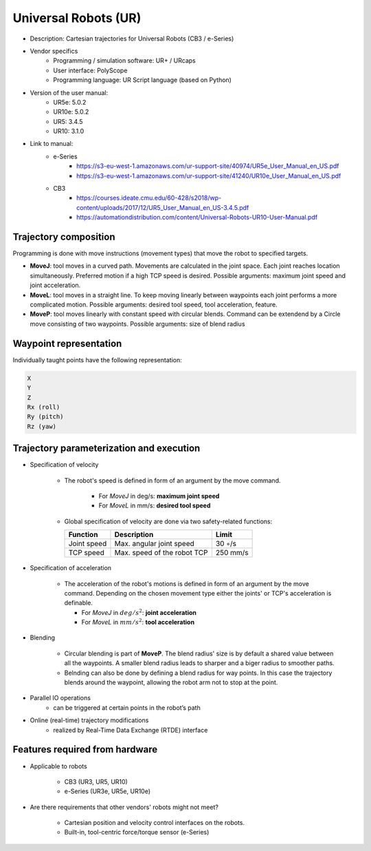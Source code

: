 Universal Robots (UR)
=====================
* Description: Cartesian trajectories for Universal Robots (CB3 / e-Series)
* Vendor specifics 
   * Programming / simulation software:     UR+ / URcaps
   * User interface: 			            PolyScope
   * Programming language: 		            UR Script language (based on Python)

* Version of the user manual:
   * UR5e: 5.0.2
   * UR10e: 5.0.2
   * UR5: 3.4.5
   * UR10:  3.1.0
* Link to manual:
   * e-Series
      * https://s3-eu-west-1.amazonaws.com/ur-support-site/40974/UR5e_User_Manual_en_US.pdf
      * https://s3-eu-west-1.amazonaws.com/ur-support-site/41240/UR10e_User_Manual_en_US.pdf
   * CB3
      * https://courses.ideate.cmu.edu/60-428/s2018/wp-content/uploads/2017/12/UR5_User_Manual_en_US-3.4.5.pdf
      * https://automationdistribution.com/content/Universal-Robots-UR10-User-Manual.pdf


Trajectory composition
----------------------
Programming is done with move instructions (movement types) that move the robot to specified targets.

* **MoveJ**: tool moves in a curved path. Movements are calculated in the joint space. Each joint reaches location simultaneously. Preferred motion if a high TCP speed is desired. Possible arguments: maximum joint speed and joint acceleration.
* **MoveL**: tool moves in a straight line. To keep moving linearly between waypoints each joint performs a more complicated motion. Possible arguments: desired tool speed, tool acceleration, feature.
* **MoveP**: tool moves linearly with constant speed with circular blends. Command can be extendend by a Circle move consisting of two waypoints. Possible arguments: size of blend radius



Waypoint representation
-----------------------
Individually taught points have the following representation:

.. code-block:: yaml

  X
  Y
  Z
  Rx (roll)
  Ry (pitch)
  Rz (yaw)
  

Trajectory parameterization and execution
-----------------------------------------

* Specification of velocity

   * The robot's speed is defined in form of an argument by the move command.
   
      * For *MoveJ* in deg/s:  **maximum joint speed**
      * For *MoveL* in mm/s:  **desired tool speed**
      
   * Global specification of velocity are done via two safety-related functions:
      
     ===========  ===========================     ===========
     Function     Description                     Limit
     ===========  ===========================     ===========
     Joint speed  Max. angular joint speed        30 ◦/s
     TCP speed    Max. speed of the robot TCP     250 mm/s
     ===========  ===========================     ===========

   
* Specification of acceleration

    * The acceleration of the robot's motions is defined in form of an argument by the move command. Depending on the chosen movement type either the joints' or TCP's acceleration is definable.

      * For *MoveJ* in :math:`deg/s^2`:  **joint acceleration**
      * For *MoveL* in :math:`mm/s^2`:  **tool acceleration**

      
* Blending

    * Circular blending is part of **MoveP**. The blend radius' size is by default a shared value between all the waypoints. A smaller blend radius leads to sharper and a biger radius to smoother paths.
    * Belnding can also be done by defining a blend radius for way points. In this case the trajectory blends around the waypoint, allowing the robot arm not to stop at the point.


* Parallel IO operations
    * can be triggered at certain points in the robot’s path

 
* Online (real-time) trajectory modifications
    * realized by Real-Time Data Exchange (RTDE) interface

    
Features required from hardware
-------------------------------
* Applicable to robots 
    
    * CB3 (UR3, UR5, UR10)
    * e-Series (UR3e, UR5e, UR10e)
    
* Are there requirements that other vendors' robots might not meet?
    
    * Cartesian position and velocity control interfaces on the robots.
    * Built-in, tool-centric force/torque sensor (e-Series)




    
    
    


















